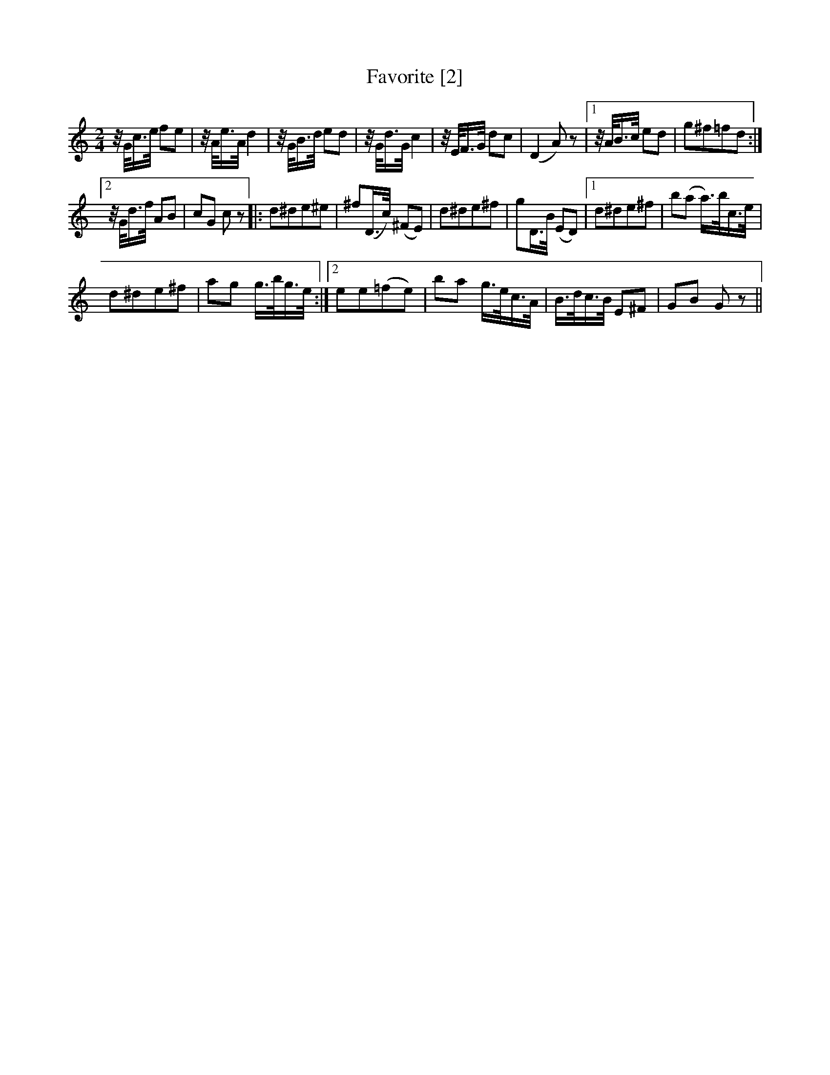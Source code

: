 X:1
T:Favorite [2]
L:1/8
M:2/4
I:linebreak $
K:C
V:1 treble 
V:1
 z/4 G/<c/e/4 fe | z/4 A/<e/A/4 d2 | z/4 G/<B/d/4 ed | z/4 G/<d/G/4 c2 | z/4 E/<F/G/4 dc | %5
 (D2 A) z |1 z/4 A/<B/c/4 ed | g^f=fd :|2$ z/4 G/<d/f/4 AB | cG c z |: d^de^e | ^f(D/>c/) (^FE) | %12
 d^de^f | gD/>B/ (ED) |1 d^de^f | b(a a/>)b/c/>e/ |$ d^de^f | ag g/>b/g/>e/ :|2 ee(=fe) | %19
 ba g/>e/c/>A/ | B/>d/c/>B/ E^F | GB G z || %22
